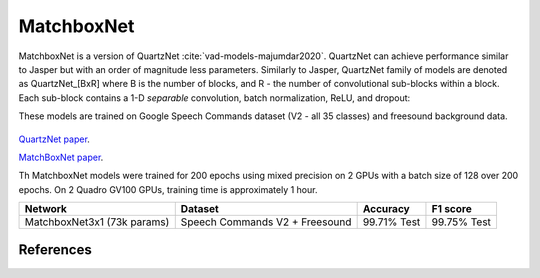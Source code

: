 MatchboxNet
-----------

MatchboxNet is a version of QuartzNet :cite:`vad-models-majumdar2020`. QuartzNet can achieve performance
similar to Jasper but with an order of magnitude less parameters.
Similarly to Jasper, QuartzNet family of models are denoted as QuartzNet_[BxR] where B is the number of blocks, and R - the number of convolutional sub-blocks within a block. Each sub-block contains a 1-D *separable* convolution, batch normalization, ReLU, and dropout:

These models are trained on Google Speech Commands dataset (V2 - all 35 classes) and freesound background data.

    .. image:: quartz_vertical.png
        :align: center
        :alt: quartznet model
   
`QuartzNet paper <https://arxiv.org/abs/1910.10261>`_.

`MatchBoxNet paper <https://arxiv.org/abs/2004.08531>`_.

Th MatchboxNet models were trained for 200 epochs using mixed precision on 2 GPUs with a batch size of 128 over 200 epochs.
On 2 Quadro GV100 GPUs, training time is approximately 1 hour.

============================ ============================== ============ ============
Network                      Dataset                        Accuracy     F1 score
============================ ============================== ============ ============
MatchboxNet3x1 (73k params)  Speech Commands V2 + Freesound  99.71% Test 99.75% Test
============================ ============================== ============ ============


References
^^^^^^^^^^

.. bibliography:: vad_all.bib
    :style: plain
    :labelprefix: VAD-MODELS
    :keyprefix: vad-models-